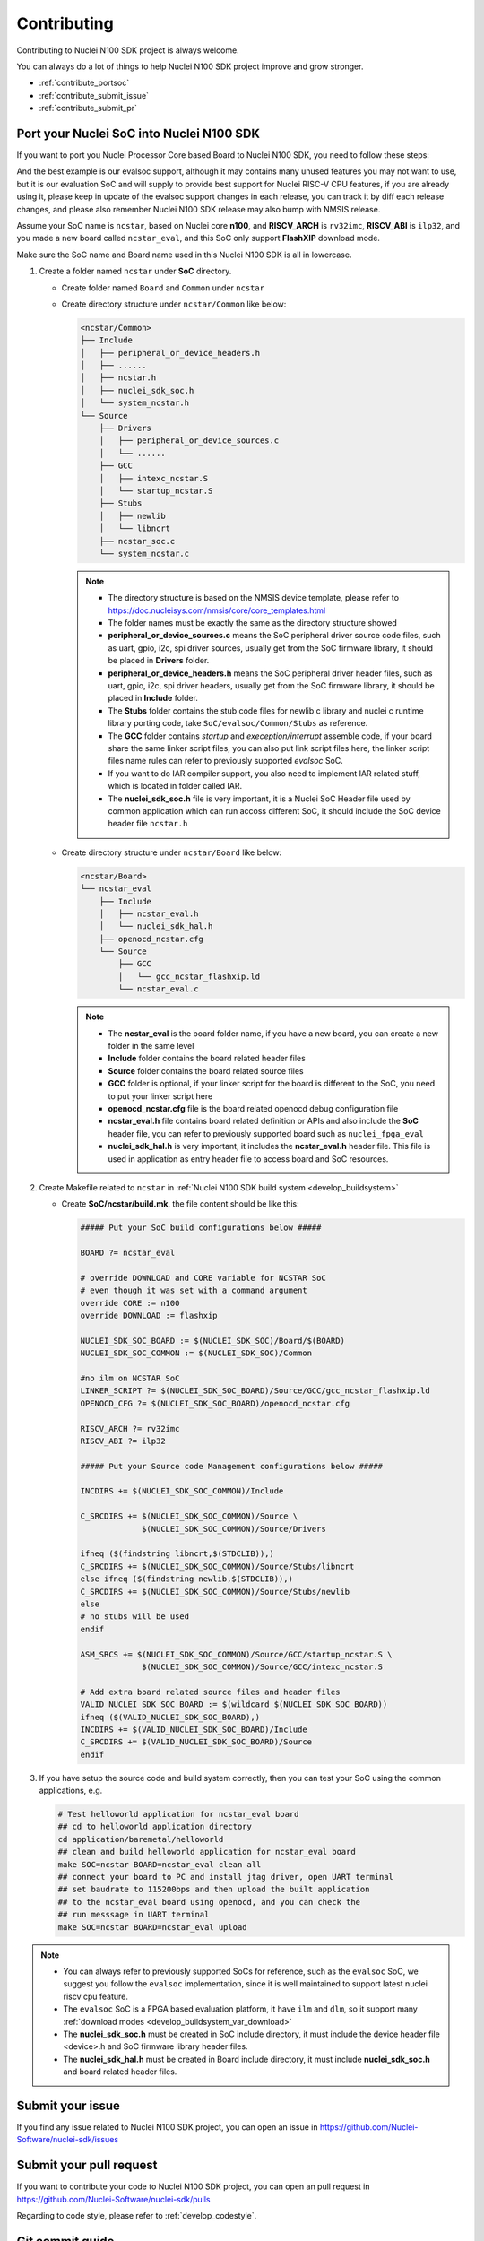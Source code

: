 .. _contribute:

Contributing
============

Contributing to Nuclei N100 SDK project is always welcome.

You can always do a lot of things to help Nuclei N100 SDK project
improve and grow stronger.

* :ref:`contribute_portsoc`
* :ref:`contribute_submit_issue`
* :ref:`contribute_submit_pr`

.. _contribute_portsoc:

Port your Nuclei SoC into Nuclei N100 SDK
-----------------------------------------

If you want to port you Nuclei Processor Core based Board to Nuclei N100 SDK,
you need to follow these steps:

And the best example is our evalsoc support, although it may contains many unused features you may
not want to use, but it is our evaluation SoC and will supply to provide best support for Nuclei RISC-V
CPU features, if you are already using it, please keep in update of the evalsoc support changes in each
release, you can track it by diff each release changes, and please also remember Nuclei N100 SDK release may
also bump with NMSIS release.

Assume your SoC name is ``ncstar``, based on Nuclei core **n100**, and **RISCV_ARCH**
is ``rv32imc``, **RISCV_ABI** is ``ilp32``, and you made a new board called ``ncstar_eval``,
and this SoC only support **FlashXIP** download mode.

Make sure the SoC name and Board name used in this Nuclei N100 SDK is all in lowercase.

1. Create a folder named ``ncstar`` under **SoC** directory.

   * Create folder named ``Board`` and ``Common`` under ``ncstar``
   * Create directory structure under ``ncstar/Common`` like below:

     .. code-block:: text

        <ncstar/Common>
        ├── Include
        │   ├── peripheral_or_device_headers.h
        │   ├── ......
        │   ├── ncstar.h
        │   ├── nuclei_sdk_soc.h
        │   └── system_ncstar.h
        └── Source
            ├── Drivers
            │   ├── peripheral_or_device_sources.c
            │   └── ......
            ├── GCC
            │   ├── intexc_ncstar.S
            │   └── startup_ncstar.S
            ├── Stubs
            │   ├── newlib
            │   └── libncrt
            ├── ncstar_soc.c
            └── system_ncstar.c

     .. note::

         * The directory structure is based on the NMSIS device template, please refer
           to https://doc.nucleisys.com/nmsis/core/core_templates.html
         * The folder names must be exactly the same as the directory structure showed
         * **peripheral_or_device_sources.c** means the SoC peripheral driver source code files,
           such as uart, gpio, i2c, spi driver sources, usually get from the SoC firmware library,
           it should be placed in **Drivers** folder.
         * **peripheral_or_device_headers.h** means the SoC peripheral driver header files,
           such  as uart, gpio, i2c, spi driver headers, usually get from the SoC firmware library,
           it should be placed in **Include** folder.
         * The **Stubs** folder contains the stub code files for newlib c library and nuclei c runtime
           library porting code, take ``SoC/evalsoc/Common/Stubs`` as reference.
         * The **GCC** folder contains *startup* and *exeception/interrupt* assemble code,
           if your board share the same linker script files, you can also put link script files here,
           the linker script files name rules can refer to previously supported *evalsoc* SoC.
         * If you want to do IAR compiler support, you also need to implement IAR related stuff,
           which is located in folder called IAR.
         * The **nuclei_sdk_soc.h** file is very important, it is a Nuclei SoC Header file used
           by common application which can run accoss different SoC, it should include the SoC device
           header file ``ncstar.h``

   * Create directory structure under ``ncstar/Board`` like below:

     .. code-block:: text

        <ncstar/Board>
        └── ncstar_eval
            ├── Include
            │   ├── ncstar_eval.h
            │   └── nuclei_sdk_hal.h
            ├── openocd_ncstar.cfg
            └── Source
                ├── GCC
                │   └── gcc_ncstar_flashxip.ld
                └── ncstar_eval.c

     .. note::

         * The **ncstar_eval** is the board folder name, if you have a new board,
           you can create a new folder in the same level
         * **Include** folder contains the board related header files
         * **Source** folder contains the board related source files
         * **GCC** folder is optional, if your linker script for the board is different
           to the SoC, you need to put your linker script here
         * **openocd_ncstar.cfg** file is the board related openocd debug configuration file
         * **ncstar_eval.h** file contains board related definition or APIs and also include
           the **SoC** header file, you can refer to previously supported board such as ``nuclei_fpga_eval``
         * **nuclei_sdk_hal.h** is very important, it includes the **ncstar_eval.h** header file.
           This file is used in application as entry header file to access board and SoC resources.


2. Create Makefile related to ``ncstar`` in :ref:`Nuclei N100 SDK build system <develop_buildsystem>`

   * Create **SoC/ncstar/build.mk**, the file content should be like this:

     .. code-block:: Makefile

        ##### Put your SoC build configurations below #####

        BOARD ?= ncstar_eval

        # override DOWNLOAD and CORE variable for NCSTAR SoC
        # even though it was set with a command argument
        override CORE := n100
        override DOWNLOAD := flashxip

        NUCLEI_SDK_SOC_BOARD := $(NUCLEI_SDK_SOC)/Board/$(BOARD)
        NUCLEI_SDK_SOC_COMMON := $(NUCLEI_SDK_SOC)/Common

        #no ilm on NCSTAR SoC
        LINKER_SCRIPT ?= $(NUCLEI_SDK_SOC_BOARD)/Source/GCC/gcc_ncstar_flashxip.ld
        OPENOCD_CFG ?= $(NUCLEI_SDK_SOC_BOARD)/openocd_ncstar.cfg

        RISCV_ARCH ?= rv32imc
        RISCV_ABI ?= ilp32

        ##### Put your Source code Management configurations below #####

        INCDIRS += $(NUCLEI_SDK_SOC_COMMON)/Include

        C_SRCDIRS += $(NUCLEI_SDK_SOC_COMMON)/Source \
                     $(NUCLEI_SDK_SOC_COMMON)/Source/Drivers

        ifneq ($(findstring libncrt,$(STDCLIB)),)
        C_SRCDIRS += $(NUCLEI_SDK_SOC_COMMON)/Source/Stubs/libncrt
        else ifneq ($(findstring newlib,$(STDCLIB)),)
        C_SRCDIRS += $(NUCLEI_SDK_SOC_COMMON)/Source/Stubs/newlib
        else
        # no stubs will be used
        endif

        ASM_SRCS += $(NUCLEI_SDK_SOC_COMMON)/Source/GCC/startup_ncstar.S \
                     $(NUCLEI_SDK_SOC_COMMON)/Source/GCC/intexc_ncstar.S

        # Add extra board related source files and header files
        VALID_NUCLEI_SDK_SOC_BOARD := $(wildcard $(NUCLEI_SDK_SOC_BOARD))
        ifneq ($(VALID_NUCLEI_SDK_SOC_BOARD),)
        INCDIRS += $(VALID_NUCLEI_SDK_SOC_BOARD)/Include
        C_SRCDIRS += $(VALID_NUCLEI_SDK_SOC_BOARD)/Source
        endif


3. If you have setup the source code and build system correctly, then you can test
   your SoC using the common applications, e.g.

   .. code-block:: shell

      # Test helloworld application for ncstar_eval board
      ## cd to helloworld application directory
      cd application/baremetal/helloworld
      ## clean and build helloworld application for ncstar_eval board
      make SOC=ncstar BOARD=ncstar_eval clean all
      ## connect your board to PC and install jtag driver, open UART terminal
      ## set baudrate to 115200bps and then upload the built application
      ## to the ncstar_eval board using openocd, and you can check the
      ## run messsage in UART terminal
      make SOC=ncstar BOARD=ncstar_eval upload


.. note::

   * You can always refer to previously supported SoCs for reference,
     such as the ``evalsoc`` SoC, we suggest you follow
     the ``evalsoc`` implementation, since it is well maintained to support
     latest nuclei riscv cpu feature.
   * The ``evalsoc`` SoC is a FPGA based evaluation platform, it have
     ``ilm`` and ``dlm``, so it support many
     :ref:`download modes <develop_buildsystem_var_download>`
   * The **nuclei_sdk_soc.h** must be created in SoC include directory, it must
     include the device header file <device>.h and SoC firmware library header files.
   * The **nuclei_sdk_hal.h** must be created in Board include directory, it must
     include **nuclei_sdk_soc.h** and board related header files.


.. _contribute_submit_issue:

Submit your issue
-----------------

If you find any issue related to Nuclei N100 SDK project,
you can open an issue in https://github.com/Nuclei-Software/nuclei-sdk/issues


.. _contribute_submit_pr:

Submit your pull request
------------------------

If you want to contribute your code to Nuclei N100 SDK project,
you can open an pull request in https://github.com/Nuclei-Software/nuclei-sdk/pulls

Regarding to code style, please refer to :ref:`develop_codestyle`.

.. _contribute_git_guide:

Git commit guide
----------------

If you want to contribute your code, make sure you follow the guidance
of git commit, see here https://chris.beams.io/posts/git-commit/ for details

* Use the present tense ("Add feature" not "Added feature")
* Use the imperative mood ("Move cursor to..." not "Moves cursor to...")
* Limit the first line to 80 characters or less
* Refer github issues and pull requests liberally using ``#``
* Write the commit message with an category name and colon:

    - soc: changes related to soc
    - board: changes related to board support packages
    - nmsis: changes related to NMSIS
    - build: changes releated to build system
    - library: changes related to libraries
    - rtos: changes related to rtoses
    - test: changes related to test cases
    - doc: changes related to documentation
    - ci: changes related to ci environment
    - application: changes related to applications
    - misc: changes not categorized
    - env: changes related to environment

